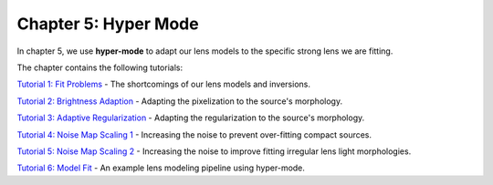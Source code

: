Chapter 5: Hyper Mode
=====================

In chapter 5, we use **hyper-mode** to adapt our lens models to the specific strong lens we are fitting.

The chapter contains the following tutorials:

`Tutorial 1: Fit Problems <https://mybinder.org/v2/gh/Jammy2211/autolens_workspace/release?filepath=notebooks/howtolens/chapter_5_hyper_mode/tutorial_1_fit_problems.ipynb>`_
- The shortcomings of our lens models and inversions.

`Tutorial 2: Brightness Adaption <https://mybinder.org/v2/gh/Jammy2211/autolens_workspace/release?filepath=notebooks/howtolens/chapter_5_hyper_mode/tutorial_2_brightness_adaption.ipynb>`_
- Adapting the pixelization to the source's morphology.

`Tutorial 3: Adaptive Regularization <https://mybinder.org/v2/gh/Jammy2211/autolens_workspace/release?filepath=notebooks/howtolens/chapter_5_hyper_mode/tutorial_3_adaptive_regularization.ipynb>`_
- Adapting the regularization to the source's morphology.

`Tutorial 4: Noise Map Scaling 1 <https://mybinder.org/v2/gh/Jammy2211/autolens_workspace/release?filepath=notebooks/howtolens/chapter_5_hyper_mode/tutorial_4_noise_map_scaling_1.ipynb>`_
- Increasing the noise to prevent over-fitting compact sources. 

`Tutorial 5: Noise Map Scaling 2 <https://mybinder.org/v2/gh/Jammy2211/autolens_workspace/release?filepath=notebooks/howtolens/chapter_5_hyper_mode/tutorial_5_noise_map_scaling_2.ipynb>`_
- Increasing the noise to improve fitting irregular lens light morphologies.

`Tutorial 6: Model Fit  <https://mybinder.org/v2/gh/Jammy2211/autolens_workspace/release?filepath=notebooks/howtolens/chapter_5_hyper_mode/tutorial_6_model_fit.ipynb>`_
- An example lens modeling pipeline using hyper-mode.

